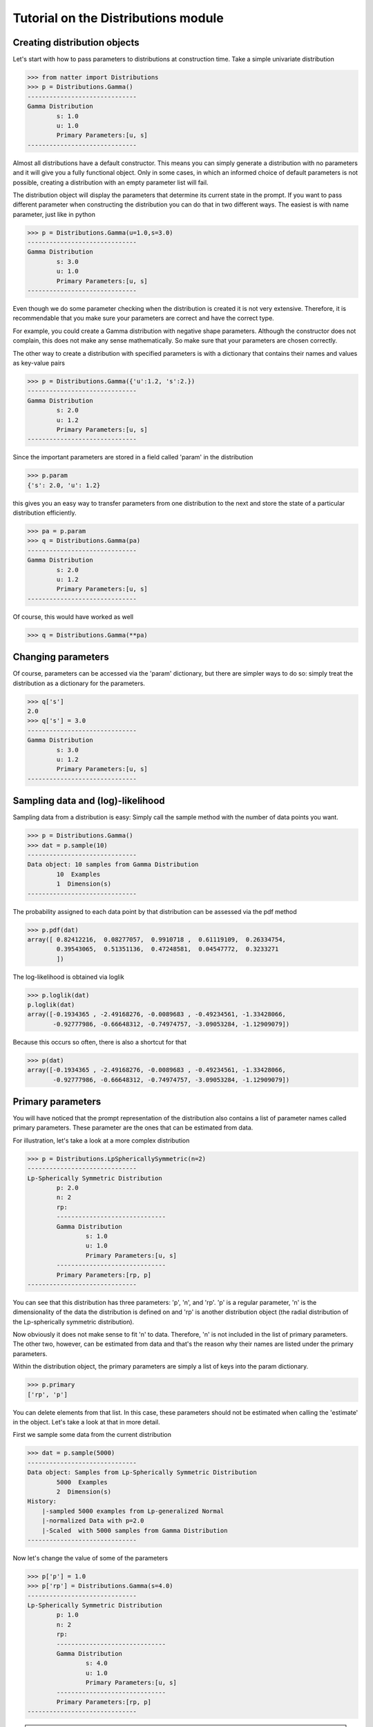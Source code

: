 Tutorial on the Distributions module
====================================

Creating distribution objects
-----------------------------

Let's start with how to pass parameters to distributions at
construction time. Take a simple univariate distribution

>>> from natter import Distributions
>>> p = Distributions.Gamma()
------------------------------
Gamma Distribution
	s: 1.0
	u: 1.0
	Primary Parameters:[u, s]
------------------------------

Almost all distributions have a default constructor. This means you
can simply generate a distribution with no parameters and it will give
you a fully functional object. Only in some cases, in which an
informed choice of default parameters is not possible, creating a
distribution with an empty parameter list will fail. 

The distribution object will display the parameters that determine its
current state in the prompt. If you want to pass different parameter
when constructing the distribution you can do that in two different
ways. The easiest is with name parameter, just like in python

>>> p = Distributions.Gamma(u=1.0,s=3.0)
------------------------------
Gamma Distribution
	s: 3.0
	u: 1.0
	Primary Parameters:[u, s]
------------------------------

Even though we do some parameter checking when the distribution is
created it is not very extensive. Therefore, it is recommendable that
you make sure your parameters are correct and have the correct type. 

For example, you could create a Gamma distribution with negative shape
parameters. Although the constructor does not complain, this does not
make any sense mathematically. So make sure that your parameters are
chosen correctly.

The other way to create a distribution with specified parameters is
with a dictionary that contains their names and values as key-value
pairs

>>> p = Distributions.Gamma({'u':1.2, 's':2.})
------------------------------
Gamma Distribution
	s: 2.0
	u: 1.2
	Primary Parameters:[u, s]
------------------------------

Since the important parameters are stored in a field called 'param' in
the distribution

>>> p.param
{'s': 2.0, 'u': 1.2}

this gives you an easy way to transfer parameters from one
distribution to the next and store the state of a particular
distribution efficiently.

>>> pa = p.param
>>> q = Distributions.Gamma(pa)
------------------------------
Gamma Distribution
	s: 2.0
	u: 1.2
	Primary Parameters:[u, s]
------------------------------

Of course, this would have worked as well

>>> q = Distributions.Gamma(**pa)

Changing parameters
-------------------

Of course, parameters can be accessed via the 'param' dictionary, but
there are simpler ways to do so: simply treat the distribution as a
dictionary for the parameters.

>>> q['s']
2.0
>>> q['s'] = 3.0
------------------------------
Gamma Distribution
	s: 3.0
	u: 1.2
	Primary Parameters:[u, s]
------------------------------

Sampling data and (log)-likelihood
----------------------------------

Sampling data from a distribution is easy: Simply call the sample
method with the number of data points you want.

>>> p = Distributions.Gamma()
>>> dat = p.sample(10)
------------------------------
Data object: 10 samples from Gamma Distribution
	10  Examples
	1  Dimension(s)
------------------------------

The probability assigned to each data point by that distribution can
be assessed via the pdf method

>>> p.pdf(dat)
array([ 0.82412216,  0.08277057,  0.9910718 ,  0.61119109,  0.26334754,
        0.39543065,  0.51351136,  0.47248581,  0.04547772,  0.3233271
	])

The log-likelihood is obtained via loglik

>>> p.loglik(dat)
p.loglik(dat)
array([-0.1934365 , -2.49168276, -0.0089683 , -0.49234561, -1.33428066,
       -0.92777986, -0.66648312, -0.74974757, -3.09053284, -1.12909079])


Because this occurs so often, there is also a shortcut for that

>>> p(dat)
array([-0.1934365 , -2.49168276, -0.0089683 , -0.49234561, -1.33428066,
       -0.92777986, -0.66648312, -0.74974757, -3.09053284, -1.12909079])



Primary parameters
------------------

You will have noticed that the prompt representation of the
distribution also contains a list of parameter names called primary
parameters. These parameter are the ones that can be estimated from
data. 

For illustration, let's take a look at a more complex distribution

>>> p = Distributions.LpSphericallySymmetric(n=2)
------------------------------
Lp-Spherically Symmetric Distribution
	p: 2.0
	n: 2
	rp: 
	------------------------------
	Gamma Distribution
		s: 1.0
		u: 1.0
		Primary Parameters:[u, s]
	------------------------------
	Primary Parameters:[rp, p]
------------------------------

You can see that this distribution has three parameters: 'p', 'n', and
'rp'. 'p' is a regular parameter, 'n' is the dimensionality of the
data the distribution is defined on and 'rp' is another distribution
object (the radial distribution of the Lp-spherically symmetric
distribution).

Now obviously it does not make sense to fit 'n' to data. Therefore,
'n' is not included in the list of primary parameters. The other two,
however, can be estimated from data and that's the reason why their
names are listed under the primary parameters. 

Within the distribution object, the primary parameters are simply a
list of keys into the param dictionary.

>>> p.primary
['rp', 'p']

You can delete elements from that list. In this case, these parameters
should not be estimated when calling the 'estimate' in the
object. Let's take a look at that in more detail. 

First we sample some data from the current distribution

>>> dat = p.sample(5000)
------------------------------
Data object: Samples from Lp-Spherically Symmetric Distribution
	5000  Examples
	2  Dimension(s)
History:
    |-sampled 5000 examples from Lp-generalized Normal
    |-normalized Data with p=2.0
    |-Scaled  with 5000 samples from Gamma Distribution
------------------------------

Now let's change the value of some of the parameters

>>> p['p'] = 1.0
>>> p['rp'] = Distributions.Gamma(s=4.0)
------------------------------
Lp-Spherically Symmetric Distribution
	p: 1.0
	n: 2
	rp: 
	------------------------------
	Gamma Distribution
		s: 4.0
		u: 1.0
		Primary Parameters:[u, s]
	------------------------------
	Primary Parameters:[rp, p]
------------------------------

.. note:: It is not possible to set the parameters of the radial
   distribution via 

   >>> p['rp']['s'] = 4.0 

   due to the way the __getitem__ methods are implemented.

Now, let's fit this distribution to the data we sample before.

>>> p.estimate(dat)
------------------------------
Lp-Spherically Symmetric Distribution
	p: 1.79674102795
	n: 2
	rp: 
	------------------------------
	Gamma Distribution
		s: 0.997205657091
		u: 0.998633335022
		Primary Parameters:[u, s]
	------------------------------
	Primary Parameters:[rp, p]
------------------------------

You can see that the parameters have been changed back to almost their
original values (the ones that we sampled the data with). Only the 'p'
is not quite 2 anymore. This is because the log-likelihood can be
quite flat for a large range of values for p and, therefore, also a p
around 1.8 will do. 

But imagine now that we know that p=2. In that case we don't want the
estimation procedure to fiddle around with it. This is the situation
where primary parameters come in handy. 

First, we set p to the value we want it to have.

>>> p['p'] = 2.0

For demonstration purposes, we also change the radial distribution
again

>>> p['rp'] = Distributions.Gamma(s=4.0)
------------------------------
Lp-Spherically Symmetric Distribution
	p: 2.0
	n: 2
	rp: 
	------------------------------
	Gamma Distribution
		s: 4.0
		u: 2.0
		Primary Parameters:[u, s]
	------------------------------
	Primary Parameters:[rp, p]
------------------------------

Now, before we fit it to data, we remove 'p' from the list of primary
parameters

>>> p.primary.remove('p')
------------------------------
Lp-Spherically Symmetric Distribution
	p: 2.0
	n: 2
	rp: 
	------------------------------
	Gamma Distribution
		s: 4.0
		u: 2.0
		Primary Parameters:[u, s]
	------------------------------
	Primary Parameters:[rp]
------------------------------

Afterwards, we fit the distribution to data again

>>> p.estimate(dat)
------------------------------
Lp-Spherically Symmetric Distribution
	p: 2.0
	n: 2
	rp: 
	------------------------------
	Gamma Distribution
		s: 0.975559481182
		u: 0.998459686353
		Primary Parameters:[u, s]
	------------------------------
	Primary Parameters:[rp]
------------------------------

You can see that 'p' stays unchanged because it was not in the primary
parameters list anymore. 

.. note:: Although it is possible to add primary parameters to the
   list, the distribution object won't know what to do with it. We
   don't check whether the primary parameters are correct. This is
   your responsibility.

Gradients
---------

Primary parameters make it easy to create fitting routines for them
via gradient ascent. As we explain in the accompanying paper, we
intend the natter to be flexible and easily extendible. In many cases,
the parameters of a distribution are simply estimated via gradient
ascent on the log-likelihood. It would be a waste of coding time to
implement the same routine over and over again. If you think about it,
all that this routine needs is the gradient of the log-likelihood
w.r.t. the primary parameters on the data. In order to work with it,
the gradient ascent methods also needs the parameters in array
form. All this is accomplished by the dldtheta, array2primary, and
primary2array methods that we will discuss now. 

Let's take a look at an easier distribution again

>>> p = Distributions.Gamma()
------------------------------
Gamma Distribution
	s: 1.0
	u: 1.0
	Primary Parameters:[u, s]
------------------------------

Let's assume you just implemented this distribution object and don't
have any estimation routine so far. However, you want to do it via
gradient ascent. The first thing to do is to implement the
'primary2array' method that forms an array containing the primary
parameters

>>> a = p.primary2array()
>>> array([ 1.,  1.])

Notice that it yields the primary parameters exactly in the order in
which they are specified in the 'primary' list and does not return
them if they are not part of the 'primary' list.

>>> p['u'] = 2.
>>> p.primary2array()
array([ 2.,  1.])
>>> p.primary = ['s','u']
>>> p.primary2array()
p.primary = ['s','u']
>>> p.primary = ['s']
>>> p.primary2array()
p.primary = ['s']

Of course, the gradient method will also need a way to reverse this
operation. To that end, you will have to implement the 'array2primary'
method that does exactly that. Notice that also this method respects
the order and the elements in the primary array.

>>> from numpy import *
>>> p = Distributions.Gamma()
>>> a = array([2.3, 1.3])
>>> p.array2primary(a)
------------------------------
Gamma Distribution
	s: 
	[ 1.3]
	u: 
	[ 2.3]
	Primary Parameters:[u, s]
------------------------------

Now, the (almost) final method that natter needs for parameter
optimization is the method that returns the gradients on data. This is
the dldtheta method.

>>> p = Distributions.Gamma()
>>> dat = p.sample(10)
>>> gr = p.dldtheta(dat)
array([[-0.45949552, -0.10639768, -0.3317563 , -2.90575816,  0.81977497,
        -0.89446596, -0.38410357, -1.54950748, -0.28445376,  1.14863712],
       [-0.64538096, -0.49521028, -0.59706176, -0.96928407,  0.27450683,
        -0.77046084, -0.61761191, -0.88077266, -0.57754376,  0.77078235]])

It returns an array with the derivative of the log-likelihood
w.r.t. to the primary parameter on every data point. 

Note that this method also needs to respect the order and the elements
of the primary list.

This is almost all we need. The default method for estimate (inherited
from Distributions.Distribution) get the parameters via primary2array,
runs a gradient descent on the log-likelihood via the gradients from
dldtheta (you also need to implement loglik or pdf for that) and sets
them afterwards via array2primary.

There is potentially one thing missing. If the parameters are only
defined on a certain range, the optimizer should know about that. You
can tell it that via the primaryBounds methods that returns a list of
tuples with bounds for each primary parameter. If the parameter is not
bounded or only half-bounded, simply return None for that value.

>>> p = Distributions.Gamma()
>>> p.primaryBounds()
>>> [(1e-06, None), (1e-06, None)]

